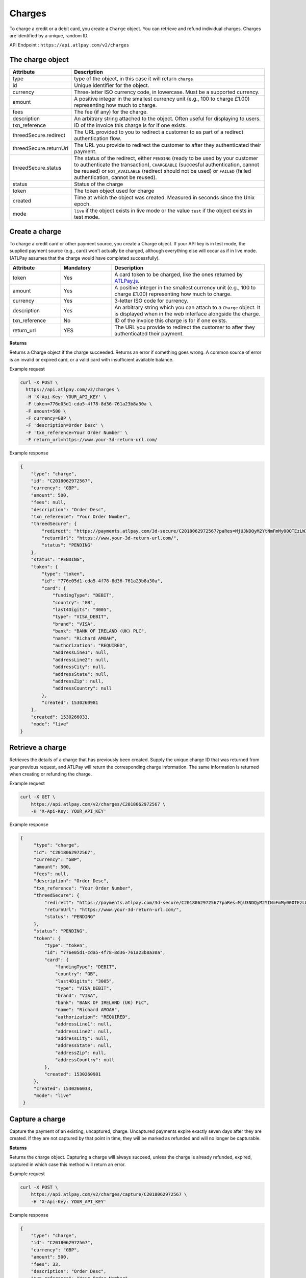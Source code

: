 Charges
=======

To charge a credit or a debit card, you create a ``Charge`` object. You can retrieve and refund individual charges. Charges are identified by a unique, random ID.

API Endpoint : ``https://api.atlpay.com/v2/charges``

The charge object
-----------------
.. csv-table::
   :header: "Attribute", "Description"
   :widths: 20, 80

   "type", "type of the object, in this case it will return ``charge``"
   "id", "Unique identifier for the object." 
   "currency", "Three-letter ISO currency code, in lowercase. Must be a supported currency." 
   "amount", "A positive integer in the smallest currency unit (e.g., 100 to charge £1.00) representing how much to charge." 
   "fees", "The fee (if any) for the charge."
   "description", "An arbitrary string attached to the object. Often useful for displaying to users."
   "txn_reference", "ID of the invoice this charge is for if one exists."
   "threedSecure.redirect", "The URL provided to you to redirect a customer to as part of a redirect authentication flow."
   "threedSecure.returnUrl", "The URL you provide to redirect the customer to after they authenticated their payment."
   "threedSecure.status", "The status of the redirect, either ``PENDING`` (ready to be used by your customer to authenticate the transaction), ``CHARGEABLE`` (succesful authentication, cannot be reused) or ``NOT_AVAILABLE`` (redirect should not be used) or ``FAILED`` (failed authentication, cannot be reused)."
   "status", "Status of the charge"
   "token", "The token object used for charge"
   "created", "Time at which the object was created. Measured in seconds since the Unix epoch."
   "mode", "``live`` if the object exists in live mode or the value ``test`` if the object exists in test mode."
   
Create a charge
---------------

To charge a credit card or other payment source, you create a Charge object. If your API key is in test mode, the supplied payment source (e.g., card) won't actually be charged, although everything else will occur as if in live mode. (ATLPay assumes that the charge would have completed successfully).

.. csv-table::
   :header: "Attribute", "Mandatory", "Description"
   :widths: 20, 20, 60

   "token", "Yes", "A card token to be charged, like the ones returned by `ATLPay.js <https://www.atlpay.com/js/ATLPay.js>`_."
   "amount", "Yes", "A positive integer in the smallest currency unit (e.g., 100 to charge £1.00) representing how much to charge."
   "currency", "Yes", "3-letter ISO code for currency."
   "description", "Yes", "An arbitrary string which you can attach to a ``Charge`` object. It is displayed when in the web interface alongside the charge."
   "txn_reference", "No", "ID of the invoice this charge is for if one exists."
   "return_url", "YES", "The URL you provide to redirect the customer to after they authenticated their payment."
   
**Returns**

Returns a Charge object if the charge succeeded. Returns an error if something goes wrong. A common source of error is an invalid or expired card, or a valid card with insufficient available balance.

Example request

.. code-block:: bash

    curl -X POST \
      https://api.atlpay.com/v2/charges \
      -H 'X-Api-Key: YOUR_API_KEY' \
      -F token=776e05d1-cda5-4f78-8d36-761a23b8a30a \
      -F amount=500 \
      -F currency=GBP \
      -F 'description=Order Desc' \
      -F 'txn_reference=Your Order Number' \
      -F return_url=https://www.your-3d-return-url.com/
	  
Example response

.. code-block:: json

    {
        "type": "charge",
        "id": "C2018062972567",
        "currency": "GBP",
        "amount": 500,
        "fees": null,
        "description": "Order Desc",
        "txn_reference": "Your Order Number",
        "threedSecure": {
            "redirect": "https://payments.atlpay.com/3d-secure/C2018062972567?paRes=MjU3NDQyM2YtNmFmMy00OTEzLWI1YTUtZmZjY2EzODg4ZGYx",
            "returnUrl": "https://www.your-3d-return-url.com/",
            "status": "PENDING"
        },
        "status": "PENDING",
        "token": {
            "type": "token",
            "id": "776e05d1-cda5-4f78-8d36-761a23b8a30a",
            "card": {
                "fundingType": "DEBIT",
                "country": "GB",
                "last4Digits": "3005",
                "type": "VISA_DEBIT",
                "brand": "VISA",
                "bank": "BANK OF IRELAND (UK) PLC",
                "name": "Richard AMOAH",
                "authorization": "REQUIRED",
                "addressLine1": null,
                "addressLine2": null,
                "addressCity": null,
                "addressState": null,
                "addressZip": null,
                "addressCountry": null
            },
            "created": 1530260981
        },
        "created": 1530266033,
        "mode": "live"
    }
	
Retrieve a charge
-----------------

Retrieves the details of a charge that has previously been created. Supply the unique charge ID that was returned from your previous request, and ATLPay will return the corresponding charge information. The same information is returned when creating or refunding the charge.

Example request

.. code-block:: bash
    
    curl -X GET \
    	https://api.atlpay.com/v2/charges/C2018062972567 \
    	-H 'X-Api-Key: YOUR_API_KEY'
	  
Example response

.. code-block:: json

   {
        "type": "charge",
        "id": "C2018062972567",
        "currency": "GBP",
        "amount": 500,
        "fees": null,
        "description": "Order Desc",
        "txn_reference": "Your Order Number",
        "threedSecure": {
            "redirect": "https://payments.atlpay.com/3d-secure/C2018062972567?paRes=MjU3NDQyM2YtNmFmMy00OTEzLWI1YTUtZmZjY2EzODg4ZGYx",
            "returnUrl": "https://www.your-3d-return-url.com/",
            "status": "PENDING"
        },
        "status": "PENDING",
        "token": {
            "type": "token",
            "id": "776e05d1-cda5-4f78-8d36-761a23b8a30a",
            "card": {
                "fundingType": "DEBIT",
                "country": "GB",
                "last4Digits": "3005",
                "type": "VISA_DEBIT",
                "brand": "VISA",
                "bank": "BANK OF IRELAND (UK) PLC",
                "name": "Richard AMOAH",
                "authorization": "REQUIRED",
                "addressLine1": null,
                "addressLine2": null,
                "addressCity": null,
                "addressState": null,
                "addressZip": null,
                "addressCountry": null
            },
            "created": 1530260981
        },
        "created": 1530266033,
        "mode": "live"
    }
	
Capture a charge
----------------

Capture the payment of an existing, uncaptured, charge. Uncaptured payments expire exactly seven days after they are created. If they are not captured by that point in time, they will be marked as refunded and will no longer be capturable.

**Returns**

Returns the charge object. Capturing a charge will always succeed, unless the charge is already refunded, expired, captured in which case this method will return an error.

Example request

.. code-block:: bash
    
    curl -X POST \
    	https://api.atlpay.com/v2/charges/capture/C2018062972567 \
    	-H 'X-Api-Key: YOUR_API_KEY'
	  
Example response

.. code-block:: json

   {
       "type": "charge",
       "id": "C2018062972567",
       "currency": "GBP",
       "amount": 500,
       "fees": 33,
       "description": "Order Desc",
       "txn_reference": "Your Order Number",
       "threedSecure": {
           "redirect": "https://payments.atlpay.com/3d-secure/C2018062972567?paRes=MjU3NDQyM2YtNmFmMy00OTEzLWI1YTUtZmZjY2EzODg4ZGYx",
           "returnUrl": "https://www.your-3d-return-url.com/",
           "status": "CAPTURED"
       },
       "status": "CHARGE_SUCCESS",
       "token": {
           "type": "token",
           "id": "776e05d1-cda5-4f78-8d36-761a23b8a30a",
           "card": {
               "fundingType": "DEBIT",
               "country": "GB",
               "last4Digits": "3005",
               "type": "VISA_DEBIT",
               "brand": "VISA",
               "bank": "BANK OF IRELAND (UK) PLC",
               "name": "Richard AMOAH",
               "authorization": "REQUIRED",
               "addressLine1": null,
               "addressLine2": null,
               "addressCity": null,
               "addressState": null,
               "addressZip": null,
               "addressCountry": null
           },
           "created": 1530260981
       },
       "created": 1530269496,
       "mode": "live"
   }